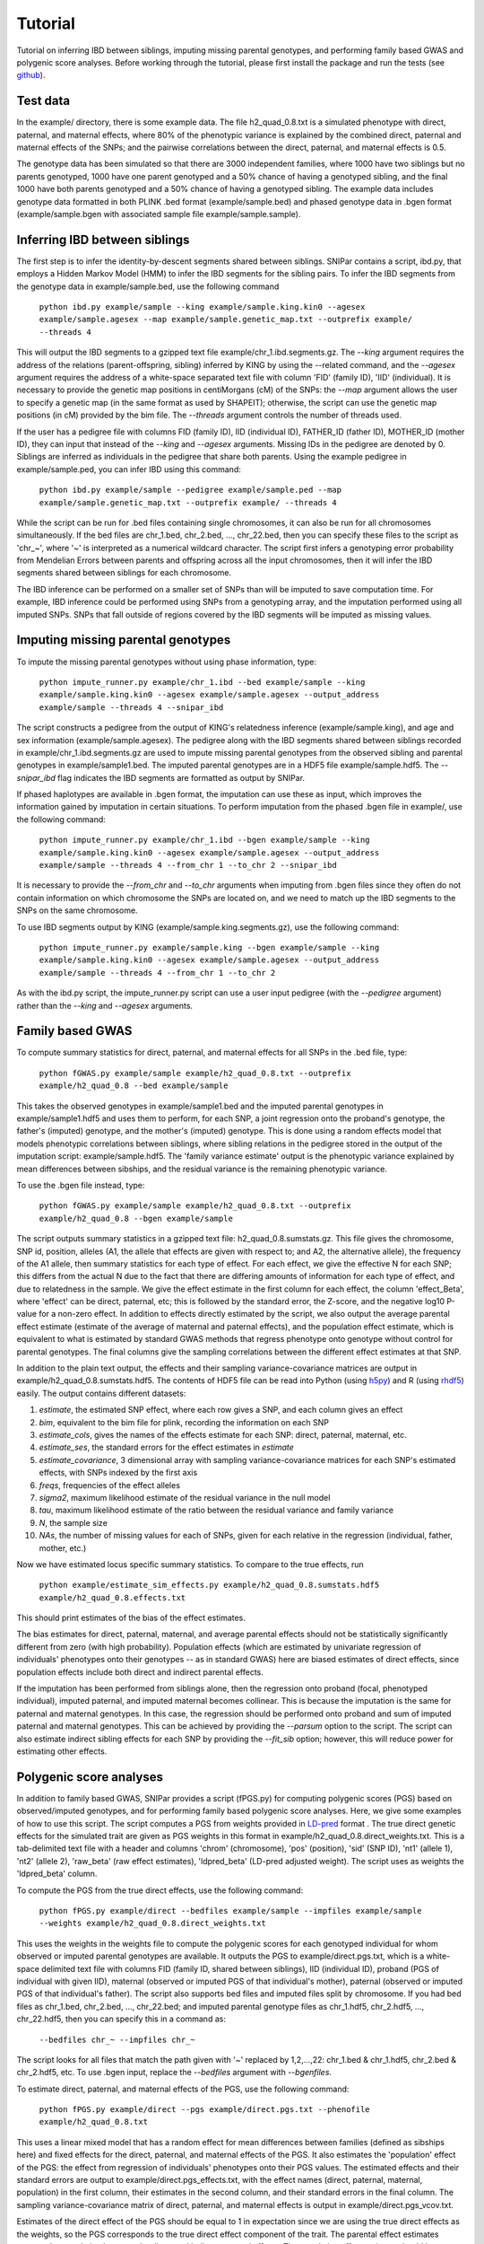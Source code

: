 ========
Tutorial
========
Tutorial on inferring IBD between siblings, imputing missing parental genotypes, and performing family based GWAS and polygenic score analyses. Before working through the tutorial, please first install the package and run the tests (see `github <https://github.com/AlexTISYoung/SNIPar>`_).

Test data
--------------------

In the example/ directory, there is some example data. The file h2_quad_0.8.txt is a simulated phenotype with direct, paternal, and maternal effects, where 80% of the phenotypic
variance is explained by the combined direct, paternal and maternal effects of the SNPs; and the
pairwise correlations between the direct, paternal, and maternal effects is 0.5.

The genotype data has been simulated so that there are 3000 independent families, where 1000 have two siblings but no parents genotyped,
1000 have one parent genotyped and a 50% chance of having a genotyped sibling, and the final 1000 have both parents genotyped and a 50%
chance of having a genotyped sibling. The example data includes genotype data formatted in both PLINK .bed format (example/sample.bed) and phased genotype
data in .bgen format (example/sample.bgen with associated sample file example/sample.sample).

Inferring IBD between siblings
------------------------------

The first step is to infer the identity-by-descent segments shared between siblings. SNIPar contains a script, ibd.py, that
employs a Hidden Markov Model (HMM) to infer the IBD segments for the sibling pairs. To infer the IBD segments from the genotype data in example/sample.bed,
use the following command

    ``python ibd.py example/sample --king example/sample.king.kin0 --agesex example/sample.agesex --map example/sample.genetic_map.txt --outprefix example/ --threads 4``

This will output the IBD segments to a gzipped text file example/chr_1.ibd.segments.gz. The *--king* argument requires the address of the relations (parent-offspring, sibling)
inferred by KING by using the --related command, and the *--agesex* argument requires the address of a white-space separated text file with column 'FID' (family ID), 'IID'
(individual). It is necessary to provide the genetic map positions in centiMorgans (cM) of the SNPs:
the *--map* argument allows the user to specify a genetic map (in the same format as used by SHAPEIT); otherwise,
the script can use the genetic map positions (in cM) provided by the bim file. The *--threads* argument controls the number of threads used.

If the user has a pedigree file with columns FID (family ID), IID (individual ID), FATHER_ID (father ID), MOTHER_ID (mother ID),
they can input that instead of the *--king* and *--agesex* arguments. Missing IDs in the pedigree are denoted by 0. Siblings are inferred
as individuals in the pedigree that share both parents. Using the example pedigree in example/sample.ped, you can infer IBD using this command:

    ``python ibd.py example/sample --pedigree example/sample.ped --map example/sample.genetic_map.txt --outprefix example/ --threads 4``

While the script can be run for .bed files containing single chromosomes, it can also be run for all chromosomes simultaneously. If the bed files are
chr_1.bed, chr_2.bed, ..., chr_22.bed, then you can specify these files to the script as 'chr_~', where '~' is interpreted as a numerical wildcard character.
The script first infers a genotyping error probability from Mendelian Errors between parents and offspring across all the input chromosomes,
then it will infer the IBD segments shared between siblings for each chromosome.

The IBD inference can be performed on a smaller set of SNPs than will be imputed to save computation time.
For example, IBD inference could be performed using SNPs from a genotyping array, and the imputation performed using all
imputed SNPs. SNPs that fall outside of regions covered by the IBD segments will be imputed as missing values.


Imputing missing parental genotypes
-----------------------------------

To impute the missing parental genotypes without using phase information, type:

    ``python impute_runner.py example/chr_1.ibd --bed example/sample --king example/sample.king.kin0 --agesex example/sample.agesex --output_address example/sample --threads 4 --snipar_ibd``

The script constructs a pedigree from the output of KING's relatedness inference (example/sample.king),
and age and sex information (example/sample.agesex). The pedigree along with the IBD segments shared between siblings recorded in example/chr_1.ibd.segments.gz are used to impute missing parental genotypes
from the observed sibling and parental genotypes in example/sample1.bed. The imputed parental genotypes are in a HDF5 file example/sample.hdf5. The *--snipar_ibd* flag indicates the IBD segments are formatted as output by SNIPar.

If phased haplotypes are available in .bgen format, the imputation can use these as input, which improves the information gained by imputation
in certain situations. To perform imputation from the phased .bgen file in example/, use the following command:

    ``python impute_runner.py example/chr_1.ibd --bgen example/sample --king example/sample.king.kin0 --agesex example/sample.agesex --output_address example/sample --threads 4 --from_chr 1 --to_chr 2 --snipar_ibd``

It is necessary to provide the *--from_chr* and *--to_chr* arguments when imputing from .bgen files since they often do not contain information on which chromosome
the SNPs are located on, and we need to match up the IBD segments to the SNPs on the same chromosome.

To use IBD segments output by KING (example/sample.king.segments.gz), use the following command:

    ``python impute_runner.py example/sample.king --bgen example/sample --king example/sample.king.kin0 --agesex example/sample.agesex --output_address example/sample --threads 4 --from_chr 1 --to_chr 2``

As with the ibd.py script, the impute_runner.py script can use a user input pedigree (with the *--pedigree* argument) rather than the *--king* and *--agesex* arguments.

Family based GWAS
-----------------

To compute summary statistics for direct, paternal, and maternal effects for all SNPs in the .bed file, type:

    ``python fGWAS.py example/sample example/h2_quad_0.8.txt --outprefix example/h2_quad_0.8 --bed example/sample``

This takes the observed genotypes in example/sample1.bed and the imputed parental genotypes in example/sample1.hdf5 and uses
them to perform, for each SNP, a joint regression onto the proband's genotype, the father's (imputed) genotype, and the mother's
(imputed) genotype. This is done using a random effects model that models phenotypic correlations between siblings,
where sibling relations in the pedigree stored in the output of the imputation script: example/sample.hdf5. The 'family variance estimate'
output is the  phenotypic variance explained by mean differences between sibships, and the residual variance is the remaining phenotypic variance.

To use the .bgen file instead, type:

    ``python fGWAS.py example/sample example/h2_quad_0.8.txt --outprefix example/h2_quad_0.8 --bgen example/sample``

The script outputs summary statistics in a gzipped text file: h2_quad_0.8.sumstats.gz. This file gives the chromosome,
SNP id, position, alleles (A1, the allele that effects are given with respect to; and A2, the alternative allele),
the frequency of the A1 allele, then summary statistics for each type of effect. For each effect, we give the
effective N for each SNP; this differs from the actual N due to the fact that there are differing amounts of information
for each type of effect, and due to relatedness in the sample. We give the effect estimate in the first column for each effect, the column
'effect_Beta', where 'effect' can be direct, paternal, etc; this is followed by the standard error, the Z-score,
and the negative log10 P-value for a non-zero effect. In addition to effects directly estimated by the script,
we also output the average parental effect estimate (estimate of the average of maternal and paternal effects),
and the population effect estimate, which is equivalent to what is estimated by standard GWAS methods that
regress phenotype onto genotype without control for parental genotypes. The final columns give the sampling
correlations between the different effect estimates at that SNP.

In addition to the plain text output, the effects and their sampling variance-covariance matrices are output in example/h2_quad_0.8.sumstats.hdf5.
The contents of HDF5 file can be read into Python (using `h5py <https://www.h5py.org>`_) and R (using `rhdf5 <https://www.bioconductor.org/packages/release/bioc/html/rhdf5.html>`_) easily.
The output contains different datasets:

1. *estimate*, the estimated SNP effect, where each row gives a SNP, and each column gives an effect
2. *bim*, equivalent to the bim file for plink, recording the information on each SNP
3. *estimate_cols*, gives the names of the effects estimate for each SNP: direct, paternal, maternal, etc.
4. *estimate_ses*, the standard errors for the effect estimates in *estimate*
5. *estimate_covariance*, 3 dimensional array with sampling variance-covariance matrices for each SNP's estimated effects, with SNPs indexed by the first axis
6. *freqs*, frequencies of the effect alleles
7. *sigma2*, maximum likelihood estimate of the residual variance in the null model
8. *tau*, maximum likelihood estimate of the ratio between the residual variance and family variance
9. *N*, the sample size
10. *NAs*, the number of missing values for each of SNPs, given for each relative in the regression (individual, father, mother, etc.)

Now we have estimated locus specific summary statistics. To compare to the true effects, run

    ``python example/estimate_sim_effects.py example/h2_quad_0.8.sumstats.hdf5 example/h2_quad_0.8.effects.txt``

This should print estimates of the bias of the effect estimates.

The bias estimates for direct, paternal, maternal, and average parental effects should not be statistically significantly different from zero (with high probability). Population effects (which are estimated by univariate regression of individuals' phenotypes onto their genotypes -- as in standard GWAS)
here are biased estimates of direct effects, since population effects include both direct and indirect parental effects.

If the imputation has been performed from siblings alone, then the regression onto proband (focal, phenotyped individual), imputed paternal, and imputed maternal becomes
collinear. This is because the imputation is the same for paternal and maternal genotypes. In this case, the regression should be performed
onto proband and sum of imputed paternal and maternal genotypes. This can be achieved by providing the *--parsum* option to the script. 
The script can also estimate indirect sibling effects for each SNP by providing the *--fit_sib* option; however, this
will reduce power for estimating other effects.


Polygenic score analyses
------------------------

In addition to family based GWAS, SNIPar provides a script (fPGS.py) for computing polygenic scores (PGS) based on observed/imputed genotypes,
and for performing family based polygenic score analyses. Here, we give some examples of how to use this script. The script computes a PGS
from weights provided in `LD-pred <https://github.com/bvilhjal/ldpred>`_ format . The true direct genetic effects for the simulated trait are given as PGS weights in this format
in example/h2_quad_0.8.direct_weights.txt. This is a tab-delimited text file with a header and columns 'chrom' (chromosome), 'pos' (position), 'sid' (SNP ID), 'nt1' (allele 1),
'nt2' (allele 2), 'raw_beta' (raw effect estimates), 'ldpred_beta' (LD-pred adjusted weight). The script uses as weights the 'ldpred_beta' column.

To compute the PGS from the true direct effects, use the following command:

    ``python fPGS.py example/direct --bedfiles example/sample --impfiles example/sample --weights example/h2_quad_0.8.direct_weights.txt``
    
This uses the weights in the weights file to compute the polygenic scores for each genotyped individual for whom observed or imputed parental genotypes are available.
It outputs the PGS to example/direct.pgs.txt, which is a white-space delimited text file with columns FID (family ID, shared between siblings), IID (individual ID),
proband (PGS of individual with given IID), maternal (observed or imputed PGS of that individual's mother), paternal (observed or imputed PGS of that individual's father).
The script also supports bed files and imputed files split by chromosome. If you had bed files as chr_1.bed, chr_2.bed, ..., chr_22.bed; and imputed parental genotype files
as chr_1.hdf5, chr_2.hdf5, ..., chr_22.hdf5, then you can specify this in a command as:

    ``--bedfiles chr_~ --impfiles chr_~``

The script looks for all files that match the path given with '~' replaced by 1,2,...,22: chr_1.bed & chr_1.hdf5, chr_2.bed & chr_2.hdf5, etc.
To use .bgen input, replace the *--bedfiles* argument with *--bgenfiles*.

To estimate direct, paternal, and maternal effects of the PGS, use the following command:

    ``python fPGS.py example/direct --pgs example/direct.pgs.txt --phenofile example/h2_quad_0.8.txt``

This uses a linear mixed model that has a random effect for mean differences between families (defined as sibships here) and fixed effects for the direct,
paternal, and maternal effects of the PGS. It also estimates the 'population' effect of the PGS: the effect from regression of individuals' phenotypes onto their PGS values.
The estimated effects and their standard errors are output to example/direct.pgs_effects.txt, with the effect names (direct, paternal, maternal, population) in the first column,
their estimates in the second column, and their standard errors in the final column. The sampling variance-covariance matrix of direct, paternal, and maternal effects is output in example/direct.pgs_vcov.txt.

Estimates of the direct effect of the PGS should be equal to 1 in expectation since
we are using the true direct effects as the weights, so the PGS corresponds to the true direct effect component of the trait.
The parental effect estimates capture the correlation between the direct and indirect parental effects. The population effect estimate
should be greater than 1, since this captures both the direct effect of the PGS, and the correlation between direct and indirect parental effects.

If parental genotypes have been imputed from sibling data alone, then imputed paternal and maternal PGS are perfectly correlated, and the above regression on proband, paternal, and maternal
PGS becomes co-linear. To deal with this, add the --parsum option to the above command, which will estimate the average parental effect rather than separate maternal and paternal effects of the PGS.

It is also possible to estimate indirect effects from siblings. We can compute the PGS for genotyped individuals with genotyped siblings and estimate direct, indirect sibling, paternal and maternal effects in
one command with the addition of the --fit_sib option:

   ``python fPGS.py example/direct_sib --bedfiles example/sample --impfiles example/sample --weights example/h2_quad_0.8.direct_weights.txt --phenofile example/h2_quad_0.8.txt --fit_sib``

This outputs the PGS values for each individual along with the PGS value of their sibling, and imputed/observed paternal and maternal PGS to example/direct_sib.pgs.txt.
(If an individual has multiple genotyped siblings, the average of the siblings' PGS is used for the PGS of the sibling.)
It outputs estimates of direct, indirect sibling, paternal, and maternal effects of the PGS to example/direct_sib.pgs_effects.txt and their sampling variance-covariance matrix to example/direct_sib.pgs_vcov.txt.
Since indirect effects from siblings were zero in this simulation, the estimated sibling effect should be close to zero.

Note that the standard error for the direct effect estimate increases: this is due both to a drop in sample size since only those probands with genotyped siblings are included, and due to the fact that adding the sibling effect to the regression
decreases the independent information on the direct effect.
